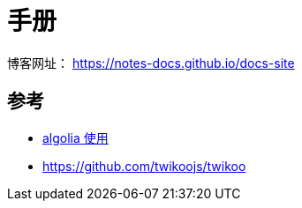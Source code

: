= 手册

博客网址： https://notes-docs.github.io/docs-site

== 参考

* https://zhuanlan.zhihu.com/p/549263050[algolia 使用]
* https://github.com/twikoojs/twikoo
